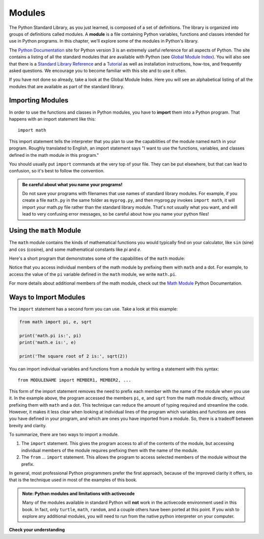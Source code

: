 ..  Copyright (C)  Brad Miller, David Ranum, Jeffrey Elkner, Peter Wentworth, Allen B. Downey, Chris
    Meyers, and Dario Mitchell.  Permission is granted to copy, distribute
    and/or modify this document under the terms of the GNU Free Documentation
    License, Version 1.3 or any later version published by the Free Software
    Foundation; with Invariant Sections being Forward, Prefaces, and
    Contributor List, no Front-Cover Texts, and no Back-Cover Texts.  A copy of
    the license is included in the section entitled "GNU Free Documentation
    License".

.. qnum::
   :prefix: modules-1-
   :start: 1

.. index:: documentation online, Global Module Index
   module; standard, namespace

Modules
=======

The Python Standard Library, as you just learned, is composed of a set of definitions. The library is organized into
groups of definitions called modules. A **module** is a file containing Python variables, functions and classes intended
for use in Python programs. In this chapter, we'll explore some of the modules in Python's library.

The  `Python Documentation <https://docs.python.org/3/>`_ site for Python version
3 is an extremely useful reference for all aspects of Python. The site
contains a listing of all the standard modules that are available with Python
(see `Global Module Index <https://docs.python.org/3/py-modindex.html>`_). You
will also see that there is a
`Standard Library Reference <https://docs.python.org/3/library/index.html>`_
and a
`Tutorial <https://docs.python.org/3/tutorial/index.html>`_ as well as
installation instructions, how-tos, and frequently asked questions.  We
encourage you to become familiar with this site and to use it often.

If you have not done so already, take a look at the Global Module Index.  Here
you will see an alphabetical listing of all the modules that are available as
part of the standard library.  

Importing Modules
-----------------

In order to use the functions and classes in Python modules, you have to **import** them into a Python program. That
happens with an import statement like this::

   import math

This import statement tells the interpreter that you plan to use the capabilities of the module named ``math`` in your program.
Roughly translated to English, an import statement says "I want to use the functions, variables, and classes defined
in the math module in this program." 

You should usually put ``import`` commands at the very top of your file. They can be put elsewhere, but that can 
lead to confusion, so it's best to follow the convention.

.. admonition:: Be careful about what you name your programs!

    Do not save your programs with filenames that use names of standard library modules. For example, if you create a file
    ``math.py`` in the same folder as ``myprog.py``, and then myprog.py invokes ``import math``, it will import *your*
    math.py file rather than the standard library module. That's not usually what you want, and will lead to very confusing
    error messages, so be careful about how you name your python files! 

Using the ``math`` Module
-------------------------

The ``math`` module contains the kinds of mathematical functions you would typically find on your calculator, like
``sin`` (sine) and ``cos`` (cosine), and some mathematical constants like `pi` and `e`. 

Here's a short program that demonstrates some of the capabilities of the ``math`` module:

.. activecode:: chmodule_02

    import math

    print('math.pi is:', math.pi)
    print('math.e is:', math.e)

    print('The square root of 2 is:', math.sqrt(2))

    print('The sine of 90 degrees is:', math.sin(math.radians(90))) 

Notice that you access individual members of the math module by prefixing them with ``math`` and a dot. For example,
to access the value of the ``pi`` variable defined in the ``math`` module, we write ``math.pi``.  

For more details about additional members of the math module, check out the
`Math Module <http://docs.python.org/3/library/math.html#module-math>`_ Python Documentation.


Ways to Import Modules
----------------------

The ``import`` statement has a second form you can use. Take a look at this example:

.. sourcecode:: python

    from math import pi, e, sqrt

    print('math.pi is:', pi)
    print('math.e is:', e)

    print('The square root of 2 is:', sqrt(2))

You can import individual variables and functions from a module by writing a statement with this syntax::

   from MODULENAME import MEMBER1, MEMBER2, ...

This form of the import statement removes the need to prefix each member with the name of the module when you use it. In
the example above, the program accessed the members ``pi``, ``e``, and ``sqrt`` from the math module directly, without
prefixing them with ``math`` and a dot. This technique can reduce the amount of typing required and streamline the code. However,
it makes it less clear when looking at individual lines of the program which variables and functions are ones you have
defined in your program, and which are ones you have imported from a module. So, there is a tradeoff between brevity and
clarity.

To summarize, there are two ways to import a module.

1. The ``import`` statement. This gives the program access to all of the
   contents of the module, but accessing individual members of the module requires prefixing
   them with the name of the module.

2. The ``from`` ... ``import`` statement. This allows the program to access selected members
   of the module without the prefix.

In general, most professional Python programmers prefer the first approach, because of the improved
clarity it offers, so that is the technique used in most of the examples of this book. 

.. admonition:: Note: Python modules and limitations with activecode

   Many of the  modules available in standard Python will **not** work in the activecode environment used in this book.
   In fact, only ``turtle``, ``math``, ``random``, and a couple others have been ported at this point.  If you wish to
   explore any additional modules, you will need to run from the native python interpreter on your computer.

**Check your understanding**

.. mchoice:: question13_1_1
   :answer_a: A file containing Python definitions and statements intended for use in Python programs.
   :answer_b: A separate block of code within a program.
   :answer_c: One line of code in a program.
   :answer_d: A file that contains documentation about functions in Python.
   :correct: a
   :feedback_a: A module can be reused in different programs.
   :feedback_b: While a module is separate block of code, it is separate from a program.
   :feedback_c: The call to a feature within a module may be one line of code, but modules are usually multiple lines of code separate from the program.
   :feedback_d: Each module has its own documentation, but the module itself is more than just documentation.

   In Python a module is:

.. mchoice:: question13_1_2
   :answer_a: Go to the Python Documentation site.
   :answer_b: Look at the import statements of the program you are working with or writing.
   :answer_c: Ask the professor.
   :answer_d: Look in this textbook.
   :correct: a
   :feedback_a: The site contains a listing of all the standard modules that are available with Python.
   :feedback_b: The import statements only tell you what modules are currently being used in the program, not how to use them or what they contain.
   :feedback_c: While the professor knows a subset of the modules available in Python, chances are the professor will have to look up the available modules just like you would.
   :feedback_d: This book only explains a portion of the modules available.  For a full listing you should look elsewhere.

   To find out information on the standard modules available with Python you should:

.. mchoice:: question13_1_3
   :answer_a: True
   :answer_b: False
   :correct: b
   :feedback_a: Only a few modules have been ported to work in activecode at this time.
   :feedback_b: Only a few modules have been ported to work in activecode at this time.

   True / False:  All standard Python modules will work in activecode.

